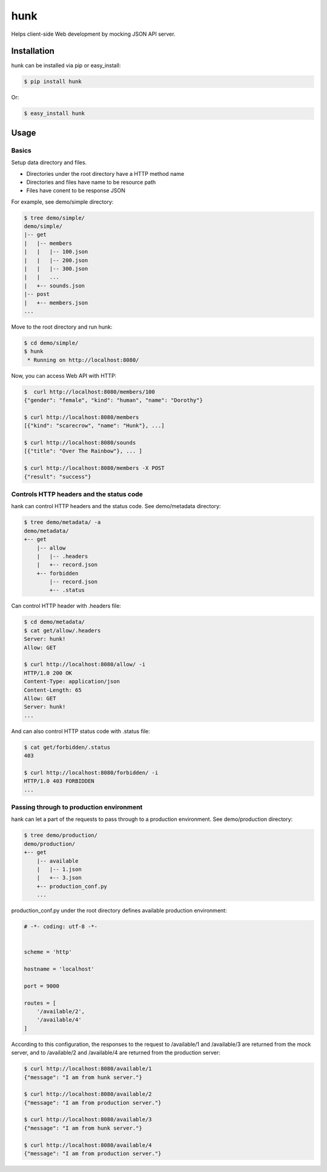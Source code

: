 hunk
====

Helps client-side Web development by mocking JSON API server.


Installation
------------

hunk can be installed via pip or easy_install:

.. code-block:: bash

    $ pip install hunk

Or:

.. code-block:: bash

    $ easy_install hunk


Usage
-----

Basics
~~~~~~

Setup data directory and files. 

- Directories under the root directory have a HTTP method name
- Directories and files have name to be resource path
- Files have conent to be response JSON

For example, see demo/simple directory:

.. code-block:: bash

    $ tree demo/simple/
    demo/simple/
    |-- get
    |   |-- members
    |   |   |-- 100.json
    |   |   |-- 200.json
    |   |   |-- 300.json
    |   |   ...
    |   +-- sounds.json
    |-- post
    |   +-- members.json
    ...

Move to the root directory and run hunk:

.. code-block:: bash

    $ cd demo/simple/
    $ hunk
     * Running on http://localhost:8080/

Now, you can access Web API with HTTP:

.. code-block:: bash

    $  curl http://localhost:8080/members/100
    {"gender": "female", "kind": "human", "name": "Dorothy"}

    $ curl http://localhost:8080/members
    [{"kind": "scarecrow", "name": "Hunk"}, ...]

    $ curl http://localhost:8080/sounds
    [{"title": "Over The Rainbow"}, ... ]

    $ curl http://localhost:8080/members -X POST
    {"result": "success"}


Controls HTTP headers and the status code
~~~~~~~~~~~~~~~~~~~~~~~~~~~~~~~~~~~~~~~~~

hank can control HTTP headers and the status code. See demo/metadata directory:

.. code-block:: bash

    $ tree demo/metadata/ -a
    demo/metadata/
    +-- get
        |-- allow
        |   |-- .headers
        |   +-- record.json
        +-- forbidden
            |-- record.json
            +-- .status

Can control HTTP header with .headers file:

.. code-block:: bash

    $ cd demo/metadata/
    $ cat get/allow/.headers 
    Server: hunk!
    Allow: GET

    $ curl http://localhost:8080/allow/ -i
    HTTP/1.0 200 OK
    Content-Type: application/json
    Content-Length: 65
    Allow: GET
    Server: hunk!
    ...

And can also control HTTP status code with .status file:

.. code-block:: bash

    $ cat get/forbidden/.status 
    403

    $ curl http://localhost:8080/forbidden/ -i
    HTTP/1.0 403 FORBIDDEN
    ...


Passing through to production environment
~~~~~~~~~~~~~~~~~~~~~~~~~~~~~~~~~~~~~~~~~

hank can let a part of the requests to pass through to a production environment. See demo/production directory:

.. code-block:: bash

    $ tree demo/production/
    demo/production/
    +-- get
        |-- available
        |   |-- 1.json
        |   +-- 3.json
        +-- production_conf.py
        ...

production_conf.py under the root directory defines available production environment:

.. code-block:: python

    # -*- coding: utf-8 -*-


    scheme = 'http'

    hostname = 'localhost'

    port = 9000

    routes = [
        '/available/2',
        '/available/4'
    ]

According to this configuration, the responses to the request to /available/1 and /available/3 are returned from the mock server, and to /available/2 and /available/4 are returned from the production server:

.. code-block:: bash

    $ curl http://localhost:8080/available/1
    {"message": "I am from hunk server."}

    $ curl http://localhost:8080/available/2
    {"message": "I am from production server."}

    $ curl http://localhost:8080/available/3
    {"message": "I am from hunk server."}

    $ curl http://localhost:8080/available/4
    {"message": "I am from production server."}
